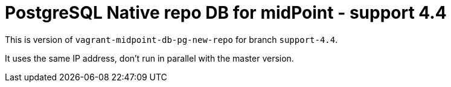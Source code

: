 = PostgreSQL Native repo DB for midPoint - support 4.4

This is version of `vagrant-midpoint-db-pg-new-repo` for branch `support-4.4`.

It uses the same IP address, don't run in parallel with the master version.
